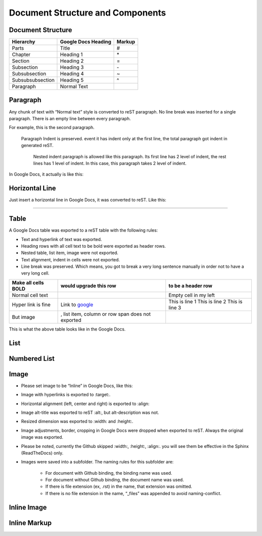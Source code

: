 
Document Structure and Components
#################################

Document Structure
******************


+----------------+-------------------+------+
|Hierarchy       |Google Docs Heading|Markup|
+================+===================+======+
|Parts           |Title              |#     |
+----------------+-------------------+------+
|Chapter         |Heading 1          |\*    |
+----------------+-------------------+------+
|Section         |Heading 2          |=     |
+----------------+-------------------+------+
|Subsection      |Heading 3          |\-    |
+----------------+-------------------+------+
|Subsubsection   |Heading 4          |~     |
+----------------+-------------------+------+
|Subsubsubsection|Heading 5          |^     |
+----------------+-------------------+------+
|Paragraph       |Normal Text        |      |
+----------------+-------------------+------+

Paragraph
*********

Any chunk of text with “Normal text” style is converted to reST paragraph.  No line break was inserted for a single paragraph. There is an empty line between every paragraph.

For example, this is the second paragraph.

   Paragraph Indent is preserved. event it has indent only at the first line, the total paragraph got indent in generated reST.

      Nested indent paragraph is allowed like this paragraph. Its first line has 2 level of indent, the rest lines has 1 level of indent. In this case, this paragraph takes 2 level of indent.

In Google Docs, it actually is like this:


.. image:: DocStructure/img_1.png
   :height: 285 px
   :width: 697 px

Horizontal Line
***************

Just insert a horizontal line in Google Docs, it was converted to reST. Like this:

--------

Table
*****

A Google Docs table was exported to a reST table with the following rules:

* Text and hyperlink of text was exported.

* Heading rows with all cell text to be bold were exported as header rows.

* Nested table, list item, image were not exported.

* Text alignment, indent in cells were not exported. 

* Line break was preserved. Which means, you got to break a very long sentence manually in order not to have a very long cell.


+-------------------+--------------------------------------------------+---------------------+
|Make all cells BOLD| would upgrade this row                           | to be a header row  |
+===================+==================================================+=====================+
|Normal cell text   |                                                  |Empty cell in my left|
+-------------------+--------------------------------------------------+---------------------+
|Hyper link is fine |Link to  `google <http://www.google.com>`_        |This is line 1       |
|                   |                                                  |This is line 2       |
|                   |                                                  |This is line 3       |
+-------------------+--------------------------------------------------+---------------------+
|But  image         | , list item, column or row span does not exported|                     |
+-------------------+--------------------------------------------------+---------------------+

This is what the above table looks like in the Google Docs.


.. image:: DocStructure/img_2.png
   :height: 208 px
   :width: 697 px

List
****

Numbered List
*************

Image
*****

* Please set image to be “Inline” in Google Docs, like this:


.. image:: DocStructure/img_3.png
   :height: 60 px
   :width: 206 px
   :align: center

* Image with hyperlinks is exported to :target:.

* Horizontal alignment (left, center and right) is exported to :align:

* Image alt\-title was exported to reST :alt:, but alt\-description was not.

* Resized dimension was exported to  :width: and :height:. 

* Image adjustments, border, cropping in Google Docs were dropped when exported to reST. Always the original image was exported.

* Please be noted, currently the Github skipped :width:, :height:, :align:. you will see them be effective in the Sphinx (ReadTheDocs) only.

* Images were saved into a subfolder. The naming rules for this subfolder are:

   * For document with Github binding, the binding name was used.

   * For document without Github binding, the document name was used.

   * If there is file extension (ex, .rst) in the name, that extension was omitted.

   * If there is no file extension in the name, “_files” was appended to avoid naming\-conflict.

Inline Image
************

Inline Markup
*************
